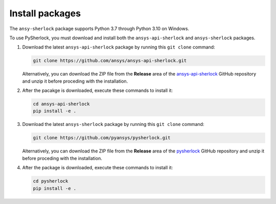 .. _installation:

================
Install packages
================

The ``ansy-sherlock`` package supports Python 3.7 through Python 3.10 on Windows.

To use PySherlock, you must download and install both the ``ansys-api-sherlock``
and ``ansys-sherlock`` packages.

.. TODO: uncomment the following lines when PySherlock is released to the public PyPi.
   Install the latest ``ansys-sherlock-core`` package from PyPi with:

..   .. code::

..   pip install ansys-sherlock-core

#. Download the latest ``ansys-api-sherlock`` package by running this
   ``git clone`` command:

   .. code::

      git clone https://github.com/ansys/ansys-api-sherlock.git


   Alternatively, you can download the ZIP file from the **Release** area of the
   `ansys-api-sherlock <https://github.com/pyansys/ansys-api-sherlock>`_ GitHub
   repository and unzip it before proceding with the installation.

#. After the pacakge is downloaded, execute these commands to install it:

   .. code::

      cd ansys-api-sherlock
      pip install -e .

#. Download the latest ``ansys-sherlock`` package by running this
   ``git clone`` command:

   .. code::

      git clone https://github.com/pyansys/pysherlock.git

   Alternatively, you can download the ZIP file from the **Release** area of the
   `pysherlock <https://github.com/pyansys/pysherlock>`_ GitHub repository
   and unzip it before proceding with the installation.

#. After the package is downloaded, execute these commands to install it:

   .. code::

      cd pysherlock
      pip install -e .
